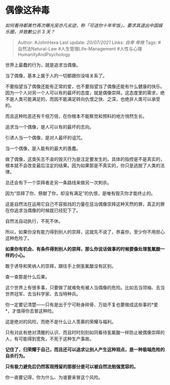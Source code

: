* 偶像这种毒
  :PROPERTIES:
  :CUSTOM_ID: 偶像这种毒
  :END:

/如何看待都美竹再次曝光吴亦凡劣迹，称「可送你十年牢饭」，要求其退出中国娱乐圈，并致歉公示
3 天？/

#+BEGIN_QUOTE
  Author: #JohnHexa Last update: /20/07/2021/ Links: [[自卑]] [[卑微]]
  Tags: #自然法Natural-Law #人生管理Life-Management
  #人性与心理HumanityAndPsychology
#+END_QUOTE

世界上最蠢的行为，就是追求当偶像。

当了偶像，基本上属于人的一切都跟你没啥关系了。

不要指望当了偶像还能有正常的爱，也不要指望当了偶像还能有什么健康的快乐。因为一个人对另一个人可以有的最坏的态度，就是偶像崇拜。这态度里的需求，绝不是人类可能满足的，而因不能满足转向仇恨之快、之深，也绝非人类可以承受的。

而且这种险恶还有千倍万倍，在你根本不能察觉和预料的地方悄然生长。

追求当一个偶像，是人可以有的最坏的志向。

引诱人当一个偶像，是对人最坏的诅咒。

当一个偶像，是人能有的最大的愚蠢。

做了偶像，这类矢志不渝的毁灭行为是注定要发生的。具体的指控是不是真实的，根本就不会改变最后注定的结果。因为如果那是不真实的，你只是逃脱了人类的法律。

总还会有下一个崇拜者走另一条路线来做另一次刺杀。

因为“崇拜了你、祭献了你，却没有满足”的仇恨，是唯有毁灭你才能终止的。

这是自然法在运用它自己不容抵挡的力量在惩治偶像崇拜这种天然的罪，真正的罪在你追求当偶像的时候就已经犯下了。

自然法自动执行，不死不休。

所以，如果你没有能力得到别人的崇拜，这就先不说了，恭喜你，至少你不用担心这种危险了。

*如果你有机会、有条件得到别人的崇拜，那么你说话做事的时候要像处理氢氟酸一样的小心。*

敢于诱导和笑纳人的崇拜，跟往手上倒氢氟酸没有区别。

查一查那是什么后果。

这个世界上有很多事，只要做了就难免有被人当偶像的危险。比如去当领袖、去当世界冠军、去当科学家、去当特种兵。

你一定要记清楚------只有是出于宁可粉身碎骨、万劫不复也要做成这些事的*爱*，才值得你去冒这种险。

这是绝对的风险，而绝不是什么让人羡慕的荣耀与福利。

只有对此有绝对清醒的认识、而且时时刻刻如同看待氢氟酸一样防止被偶像崇拜的人，有可能得到宽免，不死于这种生产事故。

*记住了，归荣耀于自己，而且还可以追求让别人产生这种观点，是一种极端危险的自杀行为。*

*只有极力避免后仍然客观残留的那部分是可以被自然法勉强宽容的。*

你一直要记得，你为什么、为谁要来冒这个风险。
